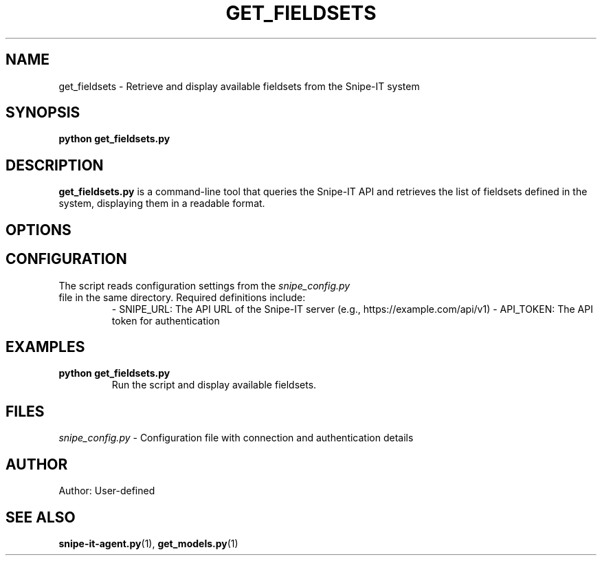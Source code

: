 .TH GET_FIELDSETS 1 "May 2025" "Version 1.0" "User Commands"
.SH NAME
get_fieldsets \- Retrieve and display available fieldsets from the Snipe-IT system
.SH SYNOPSIS
.B python get_fieldsets.py
.SH DESCRIPTION
.B get_fieldsets.py
is a command-line tool that queries the Snipe-IT API and retrieves the list of fieldsets defined in the system, displaying them in a readable format.

.SH OPTIONS

.SH CONFIGURATION
The script reads configuration settings from the 
.I snipe_config.py
 file in the same directory. Required definitions include:
.RS
- SNIPE_URL: The API URL of the Snipe-IT server (e.g., https://example.com/api/v1)
- API_TOKEN: The API token for authentication
.RE

.SH EXAMPLES
.TP
.B python get_fieldsets.py
Run the script and display available fieldsets.

.SH FILES
.I snipe_config.py
- Configuration file with connection and authentication details

.SH AUTHOR
Author: User-defined

.SH SEE ALSO
.BR snipe-it-agent.py (1),
.BR get_models.py (1)
